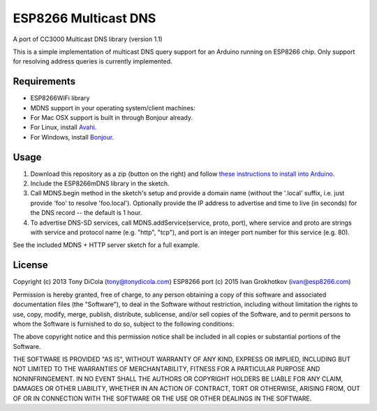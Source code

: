 ESP8266 Multicast DNS
=====================

A port of CC3000 Multicast DNS library (version 1.1)

This is a simple implementation of multicast DNS query support for an
Arduino running on ESP8266 chip. Only support for resolving address
queries is currently implemented.

Requirements
------------

-  ESP8266WiFi library
-  MDNS support in your operating system/client machines:
-  For Mac OSX support is built in through Bonjour already.
-  For Linux, install `Avahi <http://avahi.org/>`__.
-  For Windows, install
   `Bonjour <http://www.apple.com/support/bonjour/>`__.

Usage
-----

1. Download this repository as a zip (button on the right) and follow
   `these instructions to install into
   Arduino <http://arduino.cc/en/Guide/Libraries>`__.
2. Include the ESP8266mDNS library in the sketch.
3. Call MDNS.begin method in the sketch's setup and provide a domain
   name (without the '.local' suffix, i.e. just provide 'foo' to resolve
   'foo.local'). Optionally provide the IP address to advertise and time
   to live (in seconds) for the DNS record -- the default is 1 hour.
4. To advertise DNS-SD services, call MDNS.addService(service, proto,
   port), where service and proto are strings with service and protocol
   name (e.g. "http", "tcp"), and port is an integer port number for
   this service (e.g. 80).

See the included MDNS + HTTP server sketch for a full example.

License
-------

Copyright (c) 2013 Tony DiCola (tony@tonydicola.com) ESP8266 port (c)
2015 Ivan Grokhotkov (ivan@esp8266.com)

Permission is hereby granted, free of charge, to any person obtaining a
copy of this software and associated documentation files (the
"Software"), to deal in the Software without restriction, including
without limitation the rights to use, copy, modify, merge, publish,
distribute, sublicense, and/or sell copies of the Software, and to
permit persons to whom the Software is furnished to do so, subject to
the following conditions:

The above copyright notice and this permission notice shall be included
in all copies or substantial portions of the Software.

THE SOFTWARE IS PROVIDED "AS IS", WITHOUT WARRANTY OF ANY KIND, EXPRESS
OR IMPLIED, INCLUDING BUT NOT LIMITED TO THE WARRANTIES OF
MERCHANTABILITY, FITNESS FOR A PARTICULAR PURPOSE AND NONINFRINGEMENT.
IN NO EVENT SHALL THE AUTHORS OR COPYRIGHT HOLDERS BE LIABLE FOR ANY
CLAIM, DAMAGES OR OTHER LIABILITY, WHETHER IN AN ACTION OF CONTRACT,
TORT OR OTHERWISE, ARISING FROM, OUT OF OR IN CONNECTION WITH THE
SOFTWARE OR THE USE OR OTHER DEALINGS IN THE SOFTWARE.
